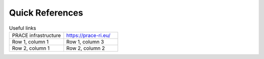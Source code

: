 Quick References
---------------

.. list-table:: Useful links
   :widths: 25 25
   :header-rows: 0

   * - PRACE infrastructure
     -  `https://prace-ri.eu/ <https://prace-ri.eu/>`_
   * - Row 1, column 1
     - Row 1, column 3
   * - Row 2, column 1
     - Row 2, column 2
     
